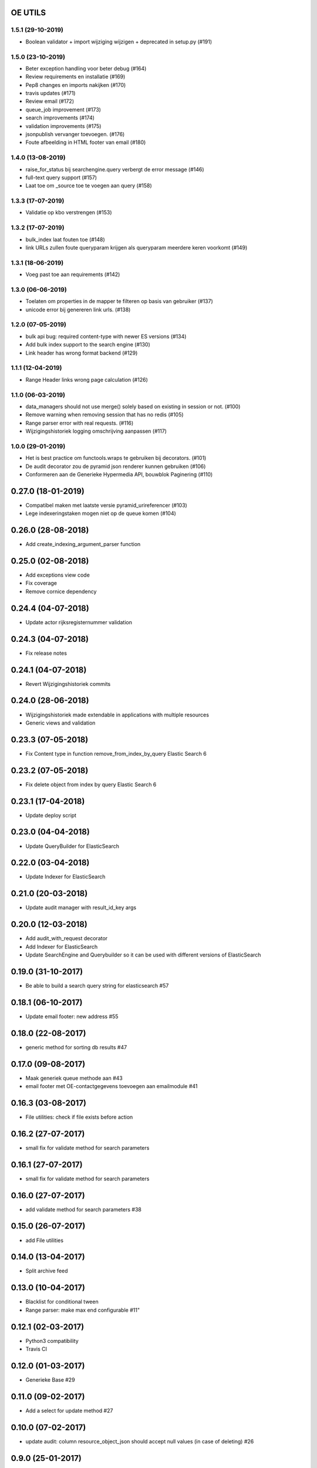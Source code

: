 OE UTILS
========

.. image:: https://scrutinizer-ci.com/g/OnroerendErfgoed/oe_utils/badges/quality-score.png?b=master
        :target: https://scrutinizer-ci.com/g/OnroerendErfgoed/oe_utils/?branch=master



1.5.1 (29-10-2019)
------------------

- Boolean validator + import wijziging wijzigen + deprecated in setup.py (#191)


1.5.0 (23-10-2019)
------------------

- Beter exception handling voor beter debug (#164)
- Review requirements en installatie (#169)
- Pep8 changes en imports nakijken (#170)
- travis updates (#171)
- Review email (#172)
- queue_job improvement (#173)
- search improvements (#174)
- validation improvements  (#175)
- jsonpublish vervanger toevoegen. (#176)
- Foute afbeelding in HTML footer van email (#180)

1.4.0 (13-08-2019)
------------------

- raise_for_status bij searchengine.query verbergt de error message (#146)
- full-text query support (#157)
- Laat toe om _source toe te voegen aan query (#158)

1.3.3 (17-07-2019)
------------------

- Validatie op kbo verstrengen (#153)

1.3.2 (17-07-2019)
------------------

- bulk_index laat fouten toe (#148)
- link URLs zullen foute queryparam krijgen als queryparam meerdere keren voorkomt (#149)

1.3.1 (18-06-2019)
------------------

- Voeg past toe aan requirements (#142)


1.3.0 (06-06-2019)
------------------

- Toelaten om properties in de mapper te filteren op basis van gebruiker (#137)
- unicode error bij genereren link urls. (#138)

1.2.0 (07-05-2019)
------------------

- bulk api bug: required content-type with newer ES versions (#134)
- Add bulk index support to the search engine (#130)
- Link header has wrong format backend (#129)

1.1.1 (12-04-2019)
------------------

- Range Header links wrong page calculation (#126)

1.1.0 (06-03-2019)
------------------

- data_managers should not use merge() solely based on existing in session or not. (#100)
- Remove warning when removing session that has no redis (#105)
- Range parser error with real requests. (#116)
- Wijzigingshistoriek logging omschrijving aanpassen (#117)

1.0.0 (29-01-2019)
------------------

- Het is best practice om functools.wraps te gebruiken bij decorators. (#101)
- De audit decorator zou de pyramid json renderer kunnen gebruiken (#106)
- Conformeren aan de Generieke Hypermedia API, bouwblok Paginering (#110)

0.27.0 (18-01-2019)
===================

- Compatibel maken met laatste versie pyramid_urireferencer (#103)
- Lege indexeringstaken mogen niet op de queue komen (#104)

0.26.0 (28-08-2018)
===================
* Add create_indexing_argument_parser function

0.25.0 (02-08-2018)
===================
* Add exceptions view code
* Fix coverage
* Remove cornice dependency

0.24.4 (04-07-2018)
===================
* Update actor rijksregisternummer validation

0.24.3 (04-07-2018)
===================
* Fix release notes

0.24.1 (04-07-2018)
===================
* Revert Wijzigingshistoriek commits

0.24.0 (28-06-2018)
===================

* Wijzigingshistoriek made extendable in applications with multiple resources
* Generic views and validation

0.23.3 (07-05-2018)
===================

* Fix Content type in function remove_from_index_by_query Elastic Search 6

0.23.2 (07-05-2018)
===================

* Fix delete object from index by query Elastic Search 6

0.23.1 (17-04-2018)
===================

* Update deploy script

0.23.0 (04-04-2018)
===================

* Update QueryBuilder for ElasticSearch

0.22.0 (03-04-2018)
===================

* Update Indexer for ElasticSearch

0.21.0 (20-03-2018)
===================

* Update audit manager with result_id_key args

0.20.0 (12-03-2018)
===================

* Add audit_with_request decorator
* Add Indexer for ElasticSearch
* Update SearchEngine and Querybuilder so it can be used with different versions of ElasticSearch

0.19.0 (31-10-2017)
===================

* Be able to build a search query string for elasticsearch #57

0.18.1 (06-10-2017)
===================

* Update email footer: new address #55

0.18.0 (22-08-2017)
===================

* generic method for sorting db results #47

0.17.0 (09-08-2017)
===================

* Maak generiek queue methode aan #43
* email footer met OE-contactgegevens toevoegen aan emailmodule #41

0.16.3 (03-08-2017)
===================

* File utilities: check if file exists before action

0.16.2 (27-07-2017)
===================

* small fix for validate method for search parameters

0.16.1 (27-07-2017)
===================

* small fix for validate method for search parameters

0.16.0 (27-07-2017)
===================

* add validate method for search parameters #38

0.15.0 (26-07-2017)
===================

* add File utilities

0.14.0 (13-04-2017)
===================

*  Split archive feed

0.13.0 (10-04-2017)
===================

*  Blacklist for conditional tween
*  Range parser: make max end configurable #11"

0.12.1 (02-03-2017)
===================

*  Python3 compatibility
*  Travis CI

0.12.0 (01-03-2017)
===================

*  Generieke Base #29

0.11.0 (09-02-2017)
===================

*  Add a select for update method #27

0.10.0 (07-02-2017)
===================

* update audit: column resource_object_json should accept null values (in case of deleting) #26


0.9.0 (25-01-2017)
==================

* add remove_from_index_by_query to searchengine

0.8.0 (05-01-2017)
==================

* add settings to load_searchquery_parameters method signature

0.7.1 (22-12-2016)
==================

* remove unused default_type in searchengine

0.7.0 (19-10-2016)
==================

* add request to json dump in admin

0.6.0 (29-09-2016)
==================

* add conditional_http_tween_factory

0.5.2 (01-09-2016)
==================

* fix typo

0.5.1 (01-09-2016)
==================

* make oe_utils.deploy python 3 compatible

0.5.0 (29-08-2016)
==================

* change query searchengine: if object_type is None --> search on _index instead of the default _type

0.4.3 (10-08-2016)
==================

* bug fix: get actor uri when `request.user is None` in audit

0.4.2 (03-08-2016)
==================

* add audit functionality (#3)
* include tests for deploy script (#19)

0.4.1 (07-07-2016)
==================

* add feedgen package requirement
* bugfix: include deploy script

0.4.0 (06-07-2016)
==================

* add Atom Feed utilities

0.3.10 (16-06-2016)
===================

* Requirements fixed

0.3.9 (16-06-2016)
==================

* Deploy functions added

0.3.8 (25-05-2016)
==================

* allow smtp client to send attachments (#17)

0.3.7 (04-05-2016)
==================

* bugfix:  Mails komen niet aan bij mensen in cc (#16)

0.3.6 (30-03-2016)
==================

* bugfix: mail client sends empty message if html message is None (#15)

0.3.5 (29-03-2016)
==================

* Email client should support plain and html messages (#14)

0.3.4 (23-03-2016)
==================

* email client now supports cc and bcc
* optimize object saving

0.3.3 (12-02-2016)
==================

* add an email service
* add actor validation

0.3.2 (15-01-2016)
==================

* generic method for retrieving and filtering filterable parameters

0.3.1 (23-12-2015)
==================

* document engine client fix hardcoded parameters

0.3.0 (02-12-2015)
==================

* document engine client to new version

0.2.0 (06-11-2015)
==================

* add utils library
* add MutableList type
* add document engine client
* add SearchResultPager

0.1.0 (16-09-2015)
==================

* initial project setup


